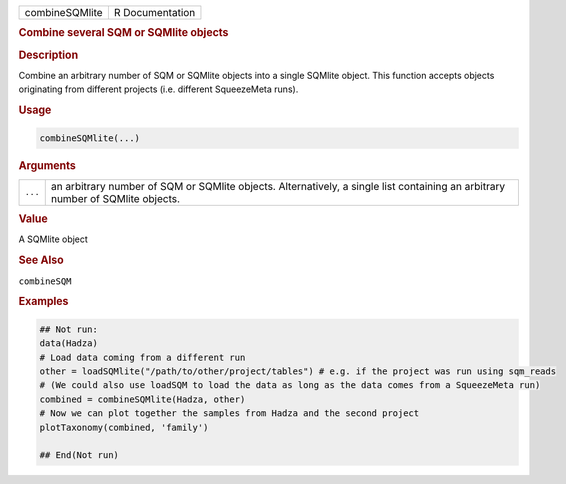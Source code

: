 .. container::

   ============== ===============
   combineSQMlite R Documentation
   ============== ===============

   .. rubric:: Combine several SQM or SQMlite objects
      :name: combineSQMlite

   .. rubric:: Description
      :name: description

   Combine an arbitrary number of SQM or SQMlite objects into a single
   SQMlite object. This function accepts objects originating from
   different projects (i.e. different SqueezeMeta runs).

   .. rubric:: Usage
      :name: usage

   .. code:: R

      combineSQMlite(...)

   .. rubric:: Arguments
      :name: arguments

   +---------+-----------------------------------------------------------+
   | ``...`` | an arbitrary number of SQM or SQMlite objects.            |
   |         | Alternatively, a single list containing an arbitrary      |
   |         | number of SQMlite objects.                                |
   +---------+-----------------------------------------------------------+

   .. rubric:: Value
      :name: value

   A SQMlite object

   .. rubric:: See Also
      :name: see-also

   ``combineSQM``

   .. rubric:: Examples
      :name: examples

   .. code:: R

      ## Not run: 
      data(Hadza)
      # Load data coming from a different run
      other = loadSQMlite("/path/to/other/project/tables") # e.g. if the project was run using sqm_reads
      # (We could also use loadSQM to load the data as long as the data comes from a SqueezeMeta run)
      combined = combineSQMlite(Hadza, other)
      # Now we can plot together the samples from Hadza and the second project
      plotTaxonomy(combined, 'family')

      ## End(Not run)
